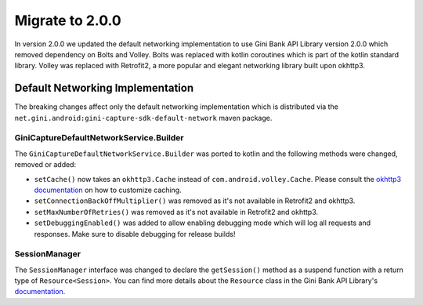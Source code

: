 Migrate to 2.0.0
================

..
  Audience: Android dev who has integrated 1.0.0
  Purpose: Describe what is new in 2.0.0 and how to migrate from 1.0.0 to 2.0.0
  Content type: Procedural - How-To

  Headers:
  h1 =====
  h2 -----
  h3 ~~~~~
  h4 +++++
  h5 ^^^^^

In version 2.0.0 we updated the default networking implementation to use Gini Bank API Library version 2.0.0 which
removed dependency on Bolts and Volley. Bolts was replaced with kotlin coroutines which is part of the kotlin standard
library. Volley was replaced with Retrofit2, a more popular and elegant networking library built upon okhttp3.

Default Networking Implementation
---------------------------------

The breaking changes affect only the default networking implementation which is distributed via the
``net.gini.android:gini-capture-sdk-default-network`` maven package.

GiniCaptureDefaultNetworkService.Builder
~~~~~~~~~~~~~~~~~~~~~~~~~~~~~~~~~~~~~~~~

The ``GiniCaptureDefaultNetworkService.Builder`` was ported to kotlin and the following methods were changed, removed or added: 

- ``setCache()`` now takes an ``okhttp3.Cache`` instead of ``com.android.volley.Cache``. Please consult the `okhttp3
  documentation <https://square.github.io/okhttp/features/caching/>`_ on how to customize caching.
- ``setConnectionBackOffMultiplier()`` was removed as it's not available in Retrofit2 and okhttp3.
- ``setMaxNumberOfRetries()`` was removed as it's not available in Retrofit2 and okhttp3.
- ``setDebuggingEnabled()`` was added to allow enabling debugging mode which will log all requests and responses. Make
  sure to disable debugging for release builds!

SessionManager
~~~~~~~~~~~~~~

The ``SessionManager`` interface was changed to declare the ``getSession()`` method as a suspend function with a return
type of ``Resource<Session>``. You can find more details about the ``Resource`` class in the Gini Bank API Library's
`documentation <https://developer.gini.net/gini-mobile-android/bank-api-library/library/>`_.
